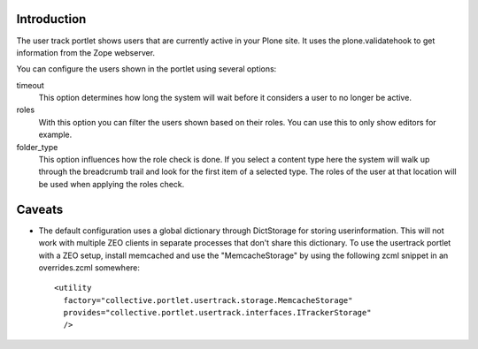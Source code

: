 .. image:: https://secure.travis-ci.org/collective/collective.portlet.usertrack.png?branch=master
    :alt: Travis CI badge
    :target: http://travis-ci.org/collective/collective.portlet.usertrack

Introduction
============

The user track portlet shows users that are currently active in your Plone
site. It uses the plone.validatehook to get information from the Zope
webserver.

You can configure the users shown in the portlet using several options:

timeout
  This option determines how long the system will wait before it considers
  a user to no longer be active.

roles
  With this option you can filter the users shown based on their roles.
  You can use this to only show editors for example.

folder_type
  This option influences how the role check is done. If you select a content
  type here the system will walk up through the breadcrumb trail and look for
  the first item of a selected type. The roles of the user at that location
  will be used when applying the roles check.


Caveats
=======

* The default configuration uses a global dictionary through DictStorage 
  for storing userinformation.
  This will not work with multiple ZEO clients in separate processes that
  don't share this dictionary. To use the usertrack portlet with a ZEO setup,
  install memcached and use the "MemcacheStorage" by using the following zcml
  snippet in an overrides.zcml somewhere::

      <utility
        factory="collective.portlet.usertrack.storage.MemcacheStorage"
        provides="collective.portlet.usertrack.interfaces.ITrackerStorage"
        />
